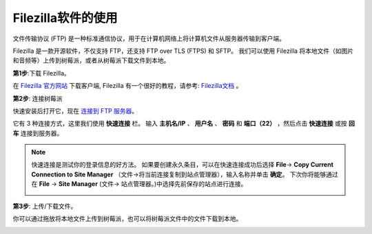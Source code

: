 Filezilla软件的使用
==========================

.. image:: media/filezilla_icon.png

文件传输协议 (FTP) 是一种标准通信协议，用于在计算机网络上将计算机文件从服务器传输到客户端。

Filezilla 是一款开源软件，不仅支持 FTP，还支持 FTP over TLS (FTPS) 和 SFTP。 我们可以使用 Filezilla 将本地文件（如图片和音频等）上传到树莓派，或者从树莓派下载文件到本地。

**第1步**:下载 Filezilla。

在 `Filezilla 官方网站 <https://filezilla-project.org/>`_ 下载客户端, Filezilla 有一个很好的教程，请参考: `Filezilla文档 <https://wiki.filezilla-project.org/Documentation>`_ 。

**第2步**: 连接树莓派

快速安装后打开它，现在 `连接到 FTP 服务器 <https://wiki.filezilla-project.org/Using#Connecting_to_an_FTP_server>`_。

它有 3 种连接方式，这里我们使用 **快速连接** 栏。 输入 **主机名/IP** 、 **用户名** 、 **密码** 和 **端口（22）** ，然后点击 **快速连接** 或按 **回车** 连接到服务器。

.. image:: media/filezilla_connect.png

.. note::

    快速连接是测试你的登录信息的好方法。 如果要创建永久条目，可以在快速连接成功后选择 **File**-> **Copy Current Connection to Site Manager** （文件->将当前连接复制到站点管理器），输入名称并单击 **确定**。 
    下次你将能够通过在 **File** -> **Site Manager** (文件-> 站点管理器。)中选择先前保存的站点进行连接。

    .. image:: media/ftp_site.png

**第3步**: 上传/下载文件。

你可以通过拖放将本地文件上传到树莓派，也可以将树莓派文件中的文件下载到本地。

.. image:: media/upload_ftp.png
